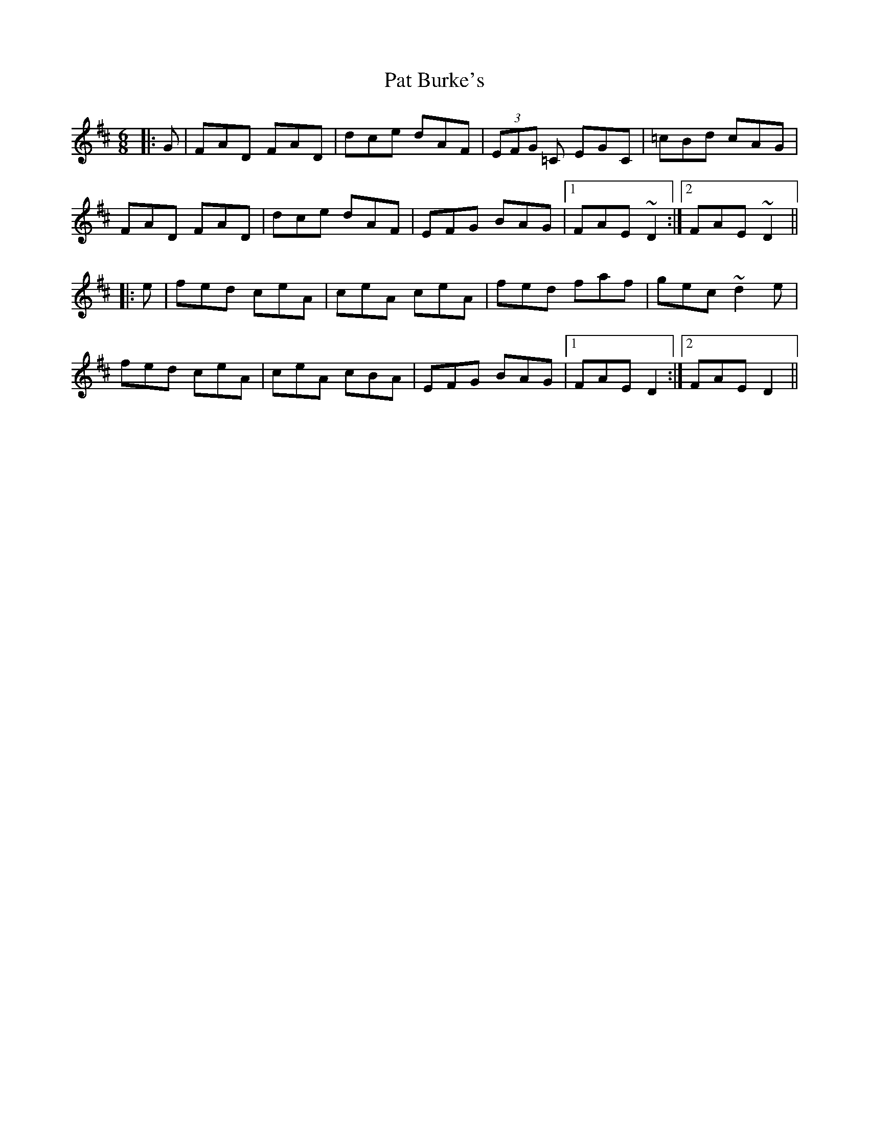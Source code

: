 X: 31723
T: Pat Burke's
R: jig
M: 6/8
K: Dmajor
|:G|FAD FAD|dce dAF|(3EFG =C EGC|=cBd cAG|
FAD FAD|dce dAF|EFG BAG|1 FAE ~D2:|2 FAE ~D2||
|:e|fed ceA|ceA ceA|fed faf|gec ~d2e|
fed ceA|ceA cBA|EFG BAG|1 FAE D2:|2 FAE D2||

